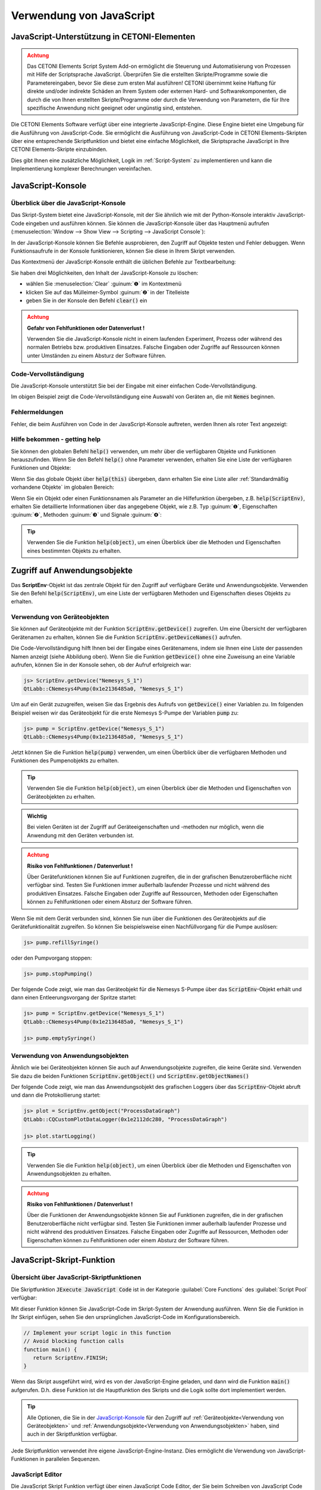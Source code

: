 Verwendung von JavaScript
==================================================

JavaScript-Unterstützung in CETONI-Elementen
-----------------------------------------------------

.. admonition:: Achtung
   :class: caution

   Das CETONI Elements Script System Add-on ermöglicht die Steuerung und Automatisierung 
   von Prozessen mit Hilfe der Scriptsprache JavaScript. Überprüfen Sie die erstellten 
   Skripte/Programme sowie die Parametereingaben, bevor Sie diese zum ersten Mal 
   ausführen! CETONI übernimmt keine Haftung für direkte und/oder indirekte Schäden 
   an Ihrem System oder externen Hard- und Softwarekomponenten, die durch die von 
   Ihnen erstellten Skripte/Programme oder durch die Verwendung von Parametern, 
   die für Ihre spezifische Anwendung nicht geeignet oder ungünstig sind, entstehen.

Die CETONI Elements Software verfügt über eine integrierte JavaScript-Engine. 
Diese Engine bietet eine Umgebung für die Ausführung von JavaScript-Code. Sie 
ermöglicht die Ausführung von JavaScript-Code in CETONI Elements-Skripten über 
eine entsprechende Skriptfunktion und bietet eine einfache Möglichkeit, die 
Skriptsprache JavaScript in Ihre CETONI Elements-Skripte einzubinden.

Dies gibt Ihnen eine zusätzliche Möglichkeit, Logik im :ref:`Script-System` zu 
implementieren und kann die Implementierung komplexer Berechnungen vereinfachen.


JavaScript-Konsole
------------------

Überblick über die JavaScript-Konsole
~~~~~~~~~~~~~~~~~~~~~~~~~~~~~~~~~~~~~~

Das Skript-System bietet eine JavaScript-Konsole, mit der Sie ähnlich wie mit 
der Python-Konsole interaktiv JavaScript-Code eingeben und ausführen können.
Sie können die JavaScript-Konsole über das Hauptmenü aufrufen 
(:menuselection:`Window --> Show View --> Scripting --> JavaScript Console`):

.. image:: Pictures/javascript_console.png

In der JavaScript-Konsole können Sie Befehle ausprobieren, den Zugriff auf Objekte 
testen und Fehler debuggen. Wenn Funktionsaufrufe in der Konsole funktionieren, 
können Sie diese in Ihrem Skript verwenden.

Das Kontextmenü der JavaScript-Konsole enthält die üblichen Befehle zur Textbearbeitung:

.. image:: Pictures/javascript_console_context_menu.png

Sie haben drei Möglichkeiten, den Inhalt der JavaScript-Konsole zu löschen:

- wählen Sie :menuselection:`Clear` :guinum:`❶` im Kontextmenü
- klicken Sie auf das Mülleimer-Symbol :guinum:`❷` in der Titelleiste
- geben Sie in der Konsole den Befehl :code:`clear()` ein

.. admonition:: Achtung
   :class: caution

   **Gefahr von Fehlfunktionen oder Datenverlust !**    
      
   Verwenden Sie die JavaScript-Konsole nicht in einem laufenden Experiment, 
   Prozess oder während des normalen Betriebs bzw. produktiven Einsatzes. Falsche 
   Eingaben oder Zugriffe auf Ressourcen können unter Umständen zu einem Absturz 
   der Software führen.

Code-Vervollständigung 
~~~~~~~~~~~~~~~~~~~~~~~

Die JavaScript-Konsole unterstützt Sie bei der Eingabe mit einer einfachen Code-Vervollständigung.

.. image:: Pictures/js_console_code_completion.png

Im obigen Beispiel zeigt die Code-Vervollständigung eine Auswahl von Geräten an, 
die mit :code:`Nemes` beginnen.

Fehlermeldungen 
~~~~~~~~~~~~~~~~

Fehler, die beim Ausführen von Code in der JavaScript-Konsole auftreten, werden 
Ihnen als roter Text angezeigt:

.. image:: Pictures/js_console_error.png

Hilfe bekommen - getting help
~~~~~~~~~~~~~~~~~~~~~~~~~~~~~~

Sie können den globalen Befehl :code:`help()` verwenden, um mehr über die 
verfügbaren Objekte und Funktionen herauszufinden. Wenn Sie den Befehl :code:`help()` 
ohne Parameter verwenden, erhalten Sie eine Liste der verfügbaren Funktionen und 
Objekte:

.. image:: Pictures/js_console_help_no_param.png

Wenn Sie das globale Objekt über :code:`help(this)` übergeben, dann erhalten Sie 
eine Liste aller :ref:`Standardmäßig vorhandene Objekte` im 
globalen Bereich:

.. image:: Pictures/js_console_help_built_in.png

Wenn Sie ein Objekt oder einen Funktionsnamen als Parameter an die Hilfefunktion 
übergeben, z.B. :code:`help(ScriptEnv)`, erhalten Sie detaillierte Informationen 
über das angegebene Objekt, wie z.B. Typ :guinum:`❶`, Eigenschaften :guinum:`❷`, 
Methoden :guinum:`❸` und Signale :guinum:`❹`:

.. image:: Pictures/js_console_help.png

.. tip::
   Verwenden Sie die Funktion :code:`help(object)`, um einen Überblick über die 
   Methoden und Eigenschaften eines bestimmten Objekts zu erhalten. 


Zugriff auf Anwendungsobjekte
------------------------------

Das **ScriptEnv**-Objekt ist das zentrale Objekt für den Zugriff auf verfügbare 
Geräte und Anwendungsobjekte. Verwenden Sie den Befehl :code:`help(ScriptEnv)`, 
um eine Liste der verfügbaren Methoden und Eigenschaften dieses Objekts zu erhalten.

Verwendung von Geräteobjekten 
~~~~~~~~~~~~~~~~~~~~~~~~~~~~~~

Sie können auf Geräteobjekte mit der Funktion :code:`ScriptEnv.getDevice()` zugreifen. 
Um eine Übersicht der verfügbaren Gerätenamen zu erhalten, können Sie die Funktion 
:code:`ScriptEnv.getDeviceNames()` aufrufen.

.. image:: Pictures/js_console_device_names.png

Die Code-Vervollständigung hilft Ihnen bei der Eingabe eines Gerätenamens, indem 
sie Ihnen eine Liste der passenden Namen anzeigt (siehe Abbildung oben). Wenn Sie 
die Funktion :code:`getDevice()` ohne eine Zuweisung an eine Variable aufrufen, 
können Sie in der Konsole sehen, ob der Aufruf erfolgreich war:

.. code-block:: shell

   js> ScriptEnv.getDevice("Nemesys_S_1")
   QtLabb::CNemesys4Pump(0x1e2136485a0, "Nemesys_S_1")

Um auf ein Gerät zuzugreifen, weisen Sie das Ergebnis des Aufrufs von :code:`getDevice()` 
einer Variablen zu. Im folgenden Beispiel weisen wir das Geräteobjekt für die 
erste Nemesys S-Pumpe der Variablen :code:`pump` zu:

.. code-block:: shell

   js> pump = ScriptEnv.getDevice("Nemesys_S_1")
   QtLabb::CNemesys4Pump(0x1e2136485a0, "Nemesys_S_1")

Jetzt können Sie die Funktion :code:`help(pump)` verwenden, um einen Überblick 
über die verfügbaren Methoden und Funktionen des Pumpenobjekts zu erhalten.

.. tip::
   Verwenden Sie die Funktion :code:`help(object)`, um einen Überblick über die 
   Methoden und Eigenschaften von Geräteobjekten zu erhalten.


.. admonition:: Wichtig
   :class: note

   Bei vielen Geräten ist der Zugriff auf Geräteeigenschaften und -methoden nur 
   möglich, wenn die Anwendung mit den Geräten verbunden ist.

.. admonition:: Achtung
   :class: caution
   
   **Risiko von Fehlfunktionen / Datenverlust !**

   Über Gerätefunktionen können Sie auf Funktionen zugreifen, die in der grafischen 
   Benutzeroberfläche nicht verfügbar sind. Testen Sie Funktionen immer außerhalb 
   laufender Prozesse und nicht während des produktiven Einsatzes. Falsche 
   Eingaben oder Zugriffe auf Ressourcen, Methoden oder Eigenschaften können zu 
   Fehlfunktionen oder einem Absturz der Software führen.  

Wenn Sie mit dem Gerät verbunden sind, können Sie nun über die Funktionen des 
Geräteobjekts auf die Gerätefunktionalität zugreifen. So können Sie beispielsweise 
einen Nachfüllvorgang für die Pumpe auslösen:

.. code-block:: shell

   js> pump.refillSyringe()

oder den Pumpvorgang stoppen:

.. code-block:: shell

   js> pump.stopPumping()

Der folgende Code zeigt, wie man das Geräteobjekt für die Nemesys S-Pumpe über das 
:code:`ScriptEnv`-Objekt erhält und dann einen Entleerungsvorgang der Spritze startet:

.. code-block:: shell

   js> pump = ScriptEnv.getDevice("Nemesys_S_1")
   QtLabb::CNemesys4Pump(0x1e2136485a0, "Nemesys_S_1")
   
   js> pump.emptySyringe()

Verwendung von Anwendungsobjekten 
~~~~~~~~~~~~~~~~~~~~~~~~~~~~~~~~~~

Ähnlich wie bei Geräteobjekten können Sie auch auf Anwendungsobjekte zugreifen, 
die keine Geräte sind. Verwenden Sie dazu die beiden Funktionen 
:code:`ScriptEnv.getObject()` und :code:`ScriptEnv.getObjectNames()`

Der folgende Code zeigt, wie man das Anwendungsobjekt des grafischen Loggers über 
das :code:`ScriptEnv`-Objekt abruft und dann die Protokollierung startet:

.. code-block:: shell

   js> plot = ScriptEnv.getObject("ProcessDataGraph")
   QtLabb::CQCustomPlotDataLogger(0x1e2112dc280, "ProcessDataGraph")
   
   js> plot.startLogging()


.. tip::
   Verwenden Sie die Funktion :code:`help(object)`, um einen Überblick über die 
   Methoden und Eigenschaften von Anwendungsobjekten zu erhalten.         

.. admonition:: Achtung
   :class: caution

   **Risiko von Fehlfunktionen / Datenverlust !** 

   Über die Funktionen der Anwendungsobjekte können Sie auf Funktionen zugreifen, 
   die in der grafischen Benutzeroberfläche nicht verfügbar sind. Testen Sie Funktionen 
   immer außerhalb laufender Prozesse und nicht während des produktiven Einsatzes. 
   Falsche Eingaben oder Zugriffe auf Ressourcen, Methoden oder Eigenschaften können 
   zu Fehlfunktionen oder einem Absturz der Software führen.

.. _javascript_script_function:

JavaScript-Skript-Funktion
---------------------------

Übersicht über JavaScript-Skriptfunktionen
~~~~~~~~~~~~~~~~~~~~~~~~~~~~~~~~~~~~~~~~~~~

.. image:: Pictures/javascript_logo.svg
   :align: left
   :width: 60px

Die Skriptfunktion :code:`JExecute JavaScript Code` ist in der Kategorie 
:guilabel:`Core Functions` des :guilabel:`Script Pool` verfügbar:

.. image:: Pictures/core_functions.png
   
Mit dieser Funktion können Sie JavaScript-Code im Skript-System der Anwendung 
ausführen. Wenn Sie die Funktion in Ihr Skript einfügen, sehen Sie den ursprünglichen 
JavaScript-Code im Konfigurationsbereich.

.. code-block:: javascript

   // Implement your script logic in this function
   // Avoid blocking function calls
   function main() {
      return ScriptEnv.FINISH;
   }

Wenn das Skript ausgeführt wird, wird es von der JavaScript-Engine geladen, und 
dann wird die Funktion :code:`main()` aufgerufen. D.h. diese Funktion ist die 
Hauptfunktion des Skripts und die Logik sollte dort implementiert werden.

.. tip::
   Alle Optionen, die Sie in der `JavaScript-Konsole`_ für den Zugriff auf 
   :ref:`Geräteobjekte<Verwendung von Geräteobjekten>` 
   und :ref:`Anwendungsobjekte<Verwendung von Anwendungsobjekten>` haben, 
   sind auch in der Skriptfunktion verfügbar.    

Jede Skriptfunktion verwendet ihre eigene JavaScript-Engine-Instanz. Dies 
ermöglicht die Verwendung von JavaScript-Funktionen in parallelen Sequenzen.

JavaScript Editor
~~~~~~~~~~~~~~~~~~~~

Die JavaScript Skript Funktion verfügt über einen JavaScript Code Editor, der Sie 
beim Schreiben von JavaScript Code unterstützt.

.. image:: Pictures/javascript_editor.png

Der Editor verfügt über die folgenden Funktionen:

- Syntax-Hervorhebung für JavaScript-Code :guinum:`❶`
- eine einfache Code-Vervollständigung
- Code-Faltung :guinum:`❷`
- Zeilennummern :guinum:`❸`
- Undo / Redo-Funktionalität :guinum:`❹`

Einige Funktionen des Editors sind über das Kontextmenü zugänglich, andere 
Funktionen sind über Tastaturkürzel abrufbar. Hier sind einige der Funktionen:

.. list-table::
   :widths: 50 50
   :header-rows: 1

   * - Aktion
     - Tastaturkürzel
   * - Schriftgröße erhöhen
     - :kbd:`Strg` + :kbd:`+`
   * - Schriftgröße verkleinern
     - :kbd:`Strg` + :kbd:`-`
   * - Schriftgröße auf Standard zurücksetzen
     - :kbd:`Strg` + :kbd:`0`
   * - Ausgewählten Code-Block einrücken
     - :kbd:`Tab`
   * - Ausgewählten Code-Block wieder einrücken
     - :kbd:`Umschalt` + :kbd:`Tab`
   * - Rückgängig machen
     - :kbd:`Strg` + :kbd:`Z` oder Kontextmenü
   * - Wiederholen
     - :kbd:`Strg` + :kbd:`Y` oder Kontextmenü

.. admonition:: Wichtig
   :class: note

   Die Bearbeitung des JavaScript-Quellcodes ist nur möglich, wenn das Skript nicht 
   läuft. Sobald das Skript gestartet wurde, ist die Bearbeitung des Quellcodes 
   deaktiviert. Im Falle eines Fehlers müssen Sie das Skript über die Schaltfläche 
   :guilabel:`Terminate Script` beenden, bevor Sie den JavaScript-Code bearbeiten 
   können. 

Implementierung der Funktionslogik in main()
~~~~~~~~~~~~~~~~~~~~~~~~~~~~~~~~~~~~~~~~~~~~~

Bei der Implementierung des Skripts in :code:`main()` sollten Sie darauf achten, 
keine blockierenden Funktionen oder blockierende Wartezeiten zu verwenden. 
Normalerweise führt die JavaScript-Engine den JavaScript-Code im Haupt-Thread 
der Benutzeroberfläche aus, und die Verwendung blockierender Funktionsaufrufe 
kann alle Aktualisierungen der Benutzeroberfläche und die Hauptereignisschleife 
blockieren.

.. admonition:: Wichtig
   :class: note

   Verwenden Sie keine blockierenden Funktionsaufrufe, um ein Blockieren des 
   Haupt-UI-Threads zu vermeiden.

Wenn Sie komplexe Logik oder Zustandsautomaten in JavaScript implementieren wollen, 
sollten Sie die gleichzeitige Ausführung in einem Worker-Thread in Betracht ziehen. 
Um die gleichzeitige Ausführung zu aktivieren, können Sie den Kippschalter 
:guilabel:`Current Execution` einschalten. Lesen Sie mehr über diese Funktion im 
Abschnitt `Nebenläufige Ausführung`_.

.. image:: Pictures/concurrent_execution.png

Anders als bei den Funktionen :ref:`Variablen anlegen` oder 
:ref:`Variable erzeugen<variable erzeugen – *create variable*>` ist 
es hier nicht erlaubt, Variablenbezeichner (wie :code:`$Flow`) oder Geräteeigenschaften 
(wie :code:`$$Nemesys_S_1.ActualFlow`) direkt im JavaScript-Quellcode zu verwenden. 
Das heißt, der folgende Code ist **falsch** und **ungültig**:

.. code-block:: javascript

   function calculateFlow()
   {
      // Wrong - $Flow and $$Nemesys_S_1.ActualFlow are not defined
      return $Flow + $$Nemesys_S_1.ActualFlow
   }

Für den Zugriff auf Variablen müssen die Funktionen :code:`ScriptEnv.setVar()` und 
:code:`ScriptEnv.getVar()` verwendet werden. Der Zugriff auf Gerätefunktionen ist 
über :code:`ScriptEnv.getDevice()` möglich. Der korrekte Weg, um die obige Funktion 
zu implementieren, ist dieser:

.. code-block:: javascript

   function calculateFlow()
   {
      Flow = ScriptEnv.getVar("$Flow");
      pump = ScriptEnv.getDevice("Nemesys_S_1");
      return Flow + pump.ActualFlow;
   }

.. admonition:: Achtung
   :class: caution

   Es ist nicht erlaubt, Variablenbezeichner wie :code:`$Flow` oder 
   Geräteeigenschaften wie :code:`$$Nemesys_S_1.ActualFlow` direkt im 
   JavaScript-Quellcode zu verwenden.

Fehler bei der Skriptausführung
~~~~~~~~~~~~~~~~~~~~~~~~~~~~~~~~~

Wenn während der Ausführung eines Skripts Fehler auftreten, werden diese im 
:guilabel:`Event Log` angezeigt. Wenn Sie den Mauszeiger über die Fehlermeldung 
im Ereignisprotokoll bewegen, wird ein Hinweisfenster mit Details angezeigt:

.. image:: Pictures/script_execution_errors.png

In der Fehlermeldung erhalten Sie auch die Information, in welcher Zeile des 
Skripts ein Fehler aufgetreten ist. Dies hilft Ihnen, den Fehler im Skript-Editor 
zu finden und zu beheben.

.. admonition:: Wichtig
   :class: note

   Die Bearbeitung des JavaScript-Quellcodes ist nur möglich, wenn das Skript 
   nicht läuft. Sobald das Skript gestartet wurde, ist die Bearbeitung des 
   Quellcodes deaktiviert. Im Falle eines Fehlers müssen Sie das Skript über die 
   Schaltfläche :guilabel:`Terminate Script` beenden, bevor Sie den 
   JavaScript-Quellcode bearbeiten können. 

JavaScript-Code debuggen
-------------------------------

Wenn Sie eine Skriptfunktion mit JavaScript entwickeln, gibt es verschiedene Möglichkeiten, 
Fehler zu suchen und zu debuggen. In den folgenden Abschnitten wird beschrieben, 
wie Sie die JavaScript-Konsolen-API verwenden können, um Ihren JavaScript-Code zu debuggen.

=========== =========================
Funktion    Beschreibung
=========== =========================
print       Verwenden Sie :code:`print`, um auf der Konsole und im 
            Ereignisprotokoll zu drucken

            Zum Beispiel:

            .. code-block:: javascript

               function f(a, b) {
                  print("a is ", a, "b is ", b);
               }

Log         Verwenden Sie :code:`console.log`, :code:`console.debug`, 
            :code:`console.info`, :code:`console.warn`, oder :code:`console.error`, 
            um Debugging-Informationen auf der Konsole auszugeben.
            
            Zum Beispiel:

            .. code-block:: javascript

               function f(a, b) {
                  console.log("a is ", a, "b is ", b);
               }

Assert      :code:`console.assert` testet, ob ein Ausdruck wahr ist. Ist dies 
            nicht der Fall, wird eine optionale Meldung auf die Konsole geschrieben 
            und der Stack-Trace ausgegeben.
            
            Zum Beispiel:

            .. code-block:: javascript

               function f() {
                  var x = 12
                  console.assert(x == 12, "This will pass");
                  console.assert(x > 12, "This will fail");
               }

Timer       :code:`console.time` und :code:`console.timeEnd` protokollieren die 
            Zeit (in Millisekunden), die zwischen den Aufrufen vergangen ist. 
            Beide benötigen ein String-Argument, das die Messung identifiziert.

            Zum Beispiel:

            .. code-block:: javascript

               function f() {
                  console.time("wholeFunction");
                  console.time("firstPart");
                  // first part
                  console.timeEnd("firstPart");
                  // second part
                  console.timeEnd("wholeFunction");
               }

Trace       :code:`console.trace` gibt den Stack-Trace der JavaScript-Ausführung 
            an der Stelle aus, an der sie aufgerufen wurde. Diese Stack-Trace-Informationen 
            enthalten den Funktionsnamen, den Dateinamen, die Zeilennummer und 
            die Spaltennummer. Der Stack-Trace ist auf die letzten 10 Stack-Frames 
            beschränkt.

Count       :code:`console.count` gibt die aktuelle Anzahl der Durchläufe eines 
            bestimmten Codes aus, zusammen mit einer Meldung.
            
            Zum Beispiel:

            .. code-block:: javascript

               function f() {
                  console.count("f called");
               }

Exception   :code:`console.exception` gibt eine Fehlermeldung zusammen mit dem 
            Stack-Trace der JavaScript-Ausführung an der Stelle aus, an der sie 
            aufgerufen wird.
=========== =========================

Standardmäßig vorhandene Objekte
--------------------------------

Die JavaScript-Engine verfügt über eine Reihe von Standardobjekten, die in den 
globalen Bereich integriert sind. Eines dieser Objekte ist das **global object**, 
auf das mit dem Operator :code:`this` zugegriffen werden kann. Um alle eingebauten 
Objekte aufzulisten, müssen Sie nur die Funktion :ref:`help<Hilfe bekommen - getting help>` mit 
dem globalen Objekt wie folgt aufrufen: :code:`help(this)`.

.. image:: Pictures/js_console_help_built_in.png

Wenn Sie die Eigenschaften und Funktionen eines bestimmten eingebauten Objekts, 
wie z.B. :code:`Math`, sehen möchten, müssen Sie nur die Funktion help aufrufen 
und dieses Objekt übergeben: :code:`help(Math)`. Eine detaillierte Liste der 
eingebauten Objekte, die von der integrierten 
JavaScript-Engine unterstützt werden, finden Sie in der Qt-Dokumentation:

https://doc.qt.io/qt-5/qtqml-javascript-functionlist.html

Eine ausführliche Dokumentation der eingebauten Objekte finden Sie in der 
JavaScript-Referenzdokumentation:

https://developer.mozilla.org/en-US/docs/Web/JavaScript/Reference/Global_Objects


Nebenläufige Ausführung
--------------------------

Normalerweise wird der JavaScript-Code im Haupt-Thread der Benutzeroberfläche 
ausgeführt. Wenn Sie lang laufenden JavaScript-Code mit blockierenden 
Funktionsaufrufen oder längeren Verzögerungen implementieren möchten, sollten Sie 
die gleichzeitige Ausführung in einem eigenen Worker-Thread in Betracht ziehen, 
um eine Blockierung des Haupt-UI-Threads zu vermeiden. Um die gleichzeitige 
Ausführung zu aktivieren, können Sie die Option 
:guilabel:`Concurrent Execution` aktivieren.

.. image:: Pictures/concurrent_execution.png

Wenn der JavaScript-Code nebenläufig ausgeführt wird, ist es möglich, die 
JavaScript-Skriptfunktion zu unterbrechen, wenn die Skriptausführung angehalten 
wird. Der Nachteil der gleichzeitigen Ausführung ist, dass es nicht sicher ist, 
auf Methoden und Eigenschaften von UI-Objekten zuzugreifen, die Sie über 
:code:`ScriptEnv.getObject()` erhalten haben.

.. admonition:: Achtung
   :class: caution

   Es ist nicht sicher, Eigenschaften und Methoden von UI-Anwendungsobjekten zu 
   verwenden, wenn der JavaScript-Code nebenläufig außerhalb des Haupt-UI-Threads 
   ausgeführt wird. In diesem 
   Fall kann der Zugriff auf UI-Objekte die Anwendung zum Absturz bringen.

Um Methoden des UI-Objekts aufzurufen, müssen Sie die Funktion 
:code:`ScriptEnv.invoke()` verwenden. Dadurch wird sichergestellt, dass die 
aufgerufene Methode im Haupt-UI-Thread aufgerufen wird. Das folgende Beispiel 
zeigt, wie man eine Funktion des grafischen Loggers und einer Pumpe mit 
:code:`ScriptEnv.invoke()` aufruft:

.. code-block:: javascript

   function main()
   {
      pump = ScriptEnv.getDevice("Nemesys_S_1");
      ScriptEnv.invoke(pump.generateFlow, [-0.01]);
      graph = ScriptEnv.getObject("ProcessDataGraph");
      ScriptEnv.invoke(graph.startLogging, []);
   }

Die folgende Tabelle zeigt die Vor- und Nachteile der beiden Ausführungsarten, 
um Ihnen die Entscheidung zu erleichtern, welche Ausführungsart Sie verwenden 
sollten:

.. list-table::
   :header-rows: 1
   :stub-columns: 1
   :align: center

   * - 
     - Ausführung im UI-Thread
     - Gleichzeitige Ausführung
   * - Zugriff auf UI-Objekte
     - ja
     - nur über :code:`ScriptEnv.invoke()`
   * - Blockierende Funktionsaufrufe
     - nein - blockiert UI-Thread
     - ja
   * - Unterbrechbar
     - nein
     - ja
   * - Geeignet für
     - kurze Skripte oder Berechnungen
     - komplexe Skripte mit blockierenden Funktionsaufrufen und Verzögerungen


Zugriff auf Signale und Slots in Skripten
------------------------------------------

Die eingebettete JavaScript-Engine bietet die Möglichkeit, Signale und Slots zu 
verwenden. Signale werden von einem Objekt ausgesendet, wenn sich sein interner 
Zustand in irgendeiner Weise geändert hat. Ein Slot wird aufgerufen, wenn ein 
mit ihm verbundenes Signal ausgegeben wird. Slots sind normale Funktionen und 
können normal aufgerufen werden; ihre einzige Besonderheit ist, dass Signale mit 
ihnen verbunden werden können. Wenn Sie eine Verbindung zu einem Signal herstellen, 
kann der Empfänger ein regulärer Slot eines anderen Objekts oder eine 
JavaScript-Funktion sein. Der häufigste Fall ist, dass Sie das Signal mit einer 
anonymen Funktion verbinden:

.. code-block:: javascript

   pump.dosageFinished.connect(function() {
       console.log('dosage finished!');
   });

Wenn Sie die Verbindung rückgängig machen wollen, müssen Sie die Funktion in einer 
Variablen speichern:

.. code-block:: javascript

   function dosageFinished() {
      console.log('dosage finished!')
   }

   pump.dosageFinished.connect(dosageFinished);
   //...
   pump.dosageFinished.disconnect(dosageFinished);

Sie können das Signal auch mit einem Signal oder Slot eines anderen sichtbaren 
Objekts verbinden. Im folgenden Beispiel verbinden wir das Signal 
:code:`dosageFinished` von *pump2* mit dem Slot :code:`stopPumping` von *pump1*. 
Dadurch wird *pump1* automatisch gestoppt, wenn *pump2* anhält:

.. code-block:: javascript

   pump1 = ScriptEnv.getDevice("peRISYS_S_1");
   pump2 = ScriptEnv.getDevice("peRISYS_S_2");
   pump2.dosageFinished.connect(pump1.stopPumping)

Das folgende Beispiel ist etwas komplexer und zeigt, wie die gleichzeitige 
Ausführung zusammen mit einer Signalverbindung verwendet werden kann.

.. code-block:: javascript
   :linenos:

   function onDosageFinished() {
      print("onDosageFinished");
      ScriptEnv.leave();
   }

   // Implement your script logic in this function
   // Avoid blocking function calls
   function main() {
      pump = ScriptEnv.getDevice("Nemesys_S_1");
      if (typeof ScriptEnv.Initialized == "undefined") {
         ScriptEnv.Initialized = true;
         print("Connecting signal")
         pump.dosageFinished.connect(onDosageFinished);
      }  
      pump.aspirate(0.01, 0.01);
      return ScriptEnv.KEEP_RUNNING;
   }

Der Code in den Zeilen 10 bis 14 verbindet das Signal :code:`dosageFinished` der 
Pumpe mit der JavaScript-Funktion :code:`onDosageFinished`.

.. code-block:: javascript

   if (typeof ScriptEnv.Initialized == "undefined") {
      ScriptEnv.Initialized = true;
      print("Connecting signal")
      pump.dosageFinished.connect(onDosageFinished);
   }  

Die umgebende Prüfung :code:`if (typeof ScriptEnv.Initialized == "undefined")` 
stellt sicher, dass es nur eine Verbindung gibt, wenn die Funktion mehrmals 
aufgerufen wird. Wenn wir diese Prüfung nicht verwenden, wird bei jedem Aufruf 
der Funktion eine neue Verbindung erstellt.

In den nächsten beiden Zeilen wird die Pumpenansaugung gestartet und die 
Skriptfunktion :code:`main()` gibt :code:`ScriptEnv.KEEP_RUNNING` zurück, um 
anzuzeigen, dass die Skriptausführung nicht beendet werden soll, wenn die 
Hauptfunktion beendet ist.

.. code-block:: javascript

   pump.aspirate(0.01, 0.01);
   return ScriptEnv.KEEP_RUNNING;

Das Skripting-System bleibt in dieser Skriptfunktion, bis die Pumpe die Dosierung 
beendet hat. In diesem Fall wird die JavaScript-Funktion :code:`onDosageFinished()` 
aufgerufen. 

.. code-block:: javascript

   function onDosageFinished() {
      print("onDosageFinished");
      ScriptEnv.leave();
   }

Die Funktion gibt eine Meldung auf der Konsole aus und ruft 
:code:`ScriptEnv.leave()` auf, um der Skriptfunktion zu signalisieren, dass die 
Funktion beendet ist und die nächste Skriptfunktion ausgeführt werden kann. 
Dieses Beispiel zeigt, wie man eine länger laufende Aufgabe ausführt und die 
Skriptfunktion beendet, wenn die Aufgabe beendet ist.


API-Referenz
------------

ScriptEnv
~~~~~~~~~~

Das :code:`ScriptEnv`-Objekt ist das zentrale Objekt für den Zugriff auf 
verfügbare Geräte und Anwendungsobjekte.

.. doxygenclass:: QtLabb::Script::CScriptEnvAccess
    :project: python
    :path: ../doxygen/xml
    :members:
    :members-only:
    :membergroups: scripting

QFile
~~~~~~~~

Die Klasse :code:`QFile` bietet eine Schnittstelle zum Lesen von und Schreiben 
in Dateien. Sie ist ein Wrapper für die Klasse 
`QFile <https://doc.qt.io/qt-5/qfile.html>`_ aus dem Qt-Framework.

.. doxygenclass:: QtLabb::Script::CScriptQFile
    :project: python
    :path: ../doxygen/xml
    :members:
